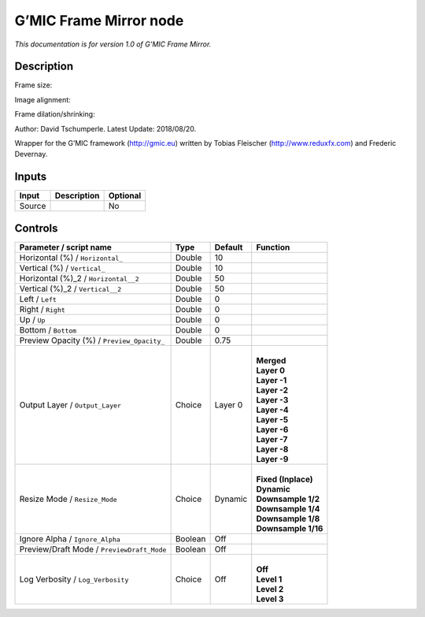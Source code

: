 .. _eu.gmic.FrameMirror:

G’MIC Frame Mirror node
=======================

*This documentation is for version 1.0 of G’MIC Frame Mirror.*

Description
-----------

Frame size:

Image alignment:

Frame dilation/shrinking:

Author: David Tschumperle. Latest Update: 2018/08/20.

Wrapper for the G’MIC framework (http://gmic.eu) written by Tobias Fleischer (http://www.reduxfx.com) and Frederic Devernay.

Inputs
------

+--------+-------------+----------+
| Input  | Description | Optional |
+========+=============+==========+
| Source |             | No       |
+--------+-------------+----------+

Controls
--------

.. tabularcolumns:: |>{\raggedright}p{0.2\columnwidth}|>{\raggedright}p{0.06\columnwidth}|>{\raggedright}p{0.07\columnwidth}|p{0.63\columnwidth}|

.. cssclass:: longtable

+--------------------------------------------+---------+---------+-----------------------+
| Parameter / script name                    | Type    | Default | Function              |
+============================================+=========+=========+=======================+
| Horizontal (%) / ``Horizontal_``           | Double  | 10      |                       |
+--------------------------------------------+---------+---------+-----------------------+
| Vertical (%) / ``Vertical_``               | Double  | 10      |                       |
+--------------------------------------------+---------+---------+-----------------------+
| Horizontal (%)_2 / ``Horizontal__2``       | Double  | 50      |                       |
+--------------------------------------------+---------+---------+-----------------------+
| Vertical (%)_2 / ``Vertical__2``           | Double  | 50      |                       |
+--------------------------------------------+---------+---------+-----------------------+
| Left / ``Left``                            | Double  | 0       |                       |
+--------------------------------------------+---------+---------+-----------------------+
| Right / ``Right``                          | Double  | 0       |                       |
+--------------------------------------------+---------+---------+-----------------------+
| Up / ``Up``                                | Double  | 0       |                       |
+--------------------------------------------+---------+---------+-----------------------+
| Bottom / ``Bottom``                        | Double  | 0       |                       |
+--------------------------------------------+---------+---------+-----------------------+
| Preview Opacity (%) / ``Preview_Opacity_`` | Double  | 0.75    |                       |
+--------------------------------------------+---------+---------+-----------------------+
| Output Layer / ``Output_Layer``            | Choice  | Layer 0 | |                     |
|                                            |         |         | | **Merged**          |
|                                            |         |         | | **Layer 0**         |
|                                            |         |         | | **Layer -1**        |
|                                            |         |         | | **Layer -2**        |
|                                            |         |         | | **Layer -3**        |
|                                            |         |         | | **Layer -4**        |
|                                            |         |         | | **Layer -5**        |
|                                            |         |         | | **Layer -6**        |
|                                            |         |         | | **Layer -7**        |
|                                            |         |         | | **Layer -8**        |
|                                            |         |         | | **Layer -9**        |
+--------------------------------------------+---------+---------+-----------------------+
| Resize Mode / ``Resize_Mode``              | Choice  | Dynamic | |                     |
|                                            |         |         | | **Fixed (Inplace)** |
|                                            |         |         | | **Dynamic**         |
|                                            |         |         | | **Downsample 1/2**  |
|                                            |         |         | | **Downsample 1/4**  |
|                                            |         |         | | **Downsample 1/8**  |
|                                            |         |         | | **Downsample 1/16** |
+--------------------------------------------+---------+---------+-----------------------+
| Ignore Alpha / ``Ignore_Alpha``            | Boolean | Off     |                       |
+--------------------------------------------+---------+---------+-----------------------+
| Preview/Draft Mode / ``PreviewDraft_Mode`` | Boolean | Off     |                       |
+--------------------------------------------+---------+---------+-----------------------+
| Log Verbosity / ``Log_Verbosity``          | Choice  | Off     | |                     |
|                                            |         |         | | **Off**             |
|                                            |         |         | | **Level 1**         |
|                                            |         |         | | **Level 2**         |
|                                            |         |         | | **Level 3**         |
+--------------------------------------------+---------+---------+-----------------------+
